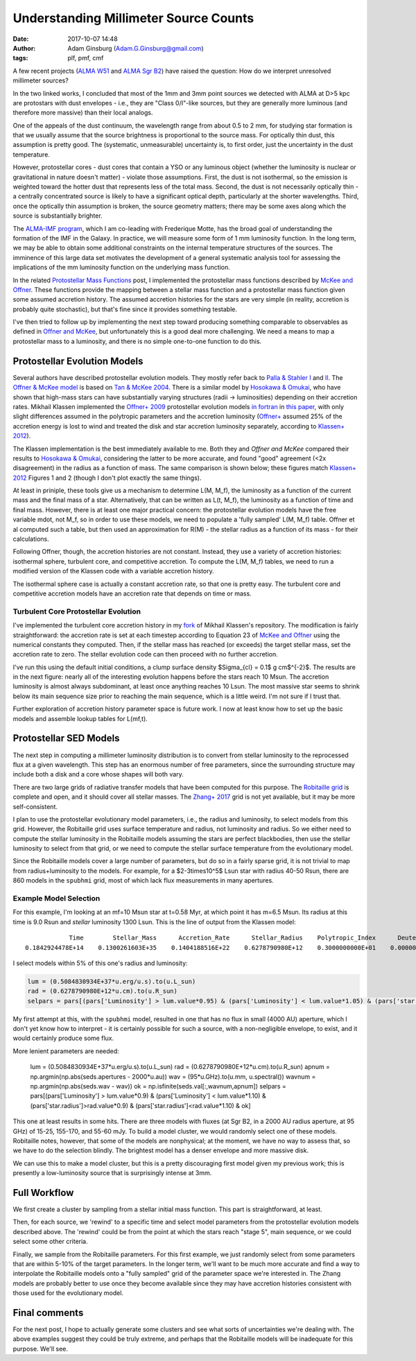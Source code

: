 Understanding Millimeter Source Counts
######################################
:date: 2017-10-07 14:48
:author: Adam Ginsburg (Adam.G.Ginsburg@gmail.com)
:tags: plf, pmf, cmf

A few recent projects (`ALMA W51
<https://github.com/keflavich/W51_ALMA_2013.1.00308.S>`_ and `ALMA Sgr B2
<https://github.com/keflavich/SgrB2_ALMA_3mm_Mosaic/>`_) have raised
the question: How do we interpret unresolved millimeter sources?

In the two linked works, I concluded that most of the 1mm and 3mm point sources
we detected with ALMA at D>5 kpc are protostars with dust envelopes - i.e.,
they are "Class 0/I"-like sources, but they are generally more luminous (and
therefore more massive) than their local analogs.

One of the appeals of the dust continuum, the wavelength range from about 0.5
to 2 mm, for studying star formation is that we usually assume that the source
brightness is proportional to the source mass.  For optically thin dust, this
assumption is pretty good.  The (systematic, unmeasurable) uncertainty is, to
first order, just the uncertainty in the dust temperature.

However, protostellar cores - dust cores that contain a YSO or any luminous
object (whether the luminosity is nuclear or gravitational in nature doesn't
matter) - violate those assumptions.  First, the dust is not isothermal, so the
emission is weighted toward the hotter dust that represents less of the total
mass.  Second, the dust is not necessarily optically thin - a centrally
concentrated source is likely to have a significant optical depth, particularly
at the shorter wavelengths.  Third, once the optically thin assumption is
broken, the source geometry matters; there may be some axes along which the
source is substantially brighter.

The `ALMA-IMF program
<https://almascience.nrao.edu/observing/highest-priority-projects#flyout_2017.1.01355.L>`_,
which I am co-leading with Frederique Motte, has the broad goal of
understanding the formation of the IMF in the Galaxy.  In practice, we will
measure some form of 1 mm luminosity function.  In the long term, we may be
able to obtain some additional constraints on the internal temperature
structures of the sources.  The imminence of this large data set motivates the
development of a general systematic analysis tool for assessing the
implications of the mm luminosity function on the underlying mass function.

In the related `Protostellar Mass Functions`_ post, I implemented the
protostellar mass functions described by `McKee and Offner`_.  These functions
provide the mapping between a stellar mass function and a protostellar mass
function given some assumed accretion history.  The assumed accretion histories
for the stars are very simple (in reality, accretion is probably quite
stochastic), but that's fine since it provides something testable.

I've then tried to follow up by implementing the next step toward producing
something comparable to observables as defined in `Offner and McKee`_, but
unfortunately this is a good deal more challenging.  We need a means to map a
protostellar mass to a luminosity, and there is no simple one-to-one function
to do this.

Protostellar Evolution Models
-----------------------------
Several authors have described protostellar evolution models.  They mostly
refer back to `Palla & Stahler I`_ and `II <Palla & Stahler II>`_.  The `Offner
& McKee model <Offner+ 2009>`_ is based on `Tan & McKee 2004`_.  There is a
similar model by `Hosokawa & Omukai`_, who have shown that high-mass stars can
have substantially varying structures (radii -> luminosities) depending on
their accretion rates.  Mikhail Klassen implemented the `Offner+ 2009`_
protostellar evolution models `in fortran <MikhailKlassen>`_ in `this paper
<Klassen+ 2012>`_, with only slight differences assumed in the polytropic
parameters and the accretion luminosity (`Offner+ <Offner+ 2009>`_ assumed 25%
of the accretion energy is lost to wind and treated the disk and star accretion
luminosity separately, according to `Klassen+ 2012`_).

The Klassen implementation is the best immediately available to me.  Both they
and `Offner and McKee` compared their results to `Hosokawa & Omukai`_,
considering the latter to be more accurate, and found "good" agreement (<2x
disagreement) in the radius as a function of mass.  The same comparison is
shown below; these figures match `Klassen+ 2012`_ Figures 1 and 2 (though I
don't plot exactly the same things).

.. image:: |filename|/images/Klassen_vs_Hosokawa_model_comparison.png
   :width: 600px

At least in priniple, these tools give us a mechanism to determine L(M, M_f),
the luminosity as a function of the current mass and the final mass of a star.
Alternatively, that can be written as L(t, M_f), the luminosity as a function
of time and final mass.  However, there is at least one major practical concern:
the protostellar evolution models have the free variable mdot, not M_f, so
in order to use these models, we need to populate a 'fully sampled' L(M, M_f) table.
Offner et al computed such a table, but then used an approximation for
R(M) - the stellar radius as a function of its mass - for their calculations.

.. There are two types of accretion histories considered by Offner.  First, they
.. consider a series of constant (time-independent) accretion histories with mdot
.. determined by the final mass.  Second, they consider an accelerating
.. (time-dependent) accretion history.  Grids based on the former are easier to build;
.. grids based on the latter require modification of the Klassen code.

Following Offner, though, the accretion histories are not constant.  Instead,
they use a variety of accretion histories: isothermal sphere, turbulent core,
and competitive accretion.
To compute the L(M, M_f) tables, we need to run a
modified version of the Klassen code with a variable accretion history.

The isothermal sphere case is actually a constant accretion rate, so that one is
pretty easy.  The turbulent core and competitive accretion models have an accretion
rate that depends on time or mass.

Turbulent Core Protostellar Evolution
+++++++++++++++++++++++++++++++++++++

I've implemented the turbulent core accretion history in my fork_ of Mikhail
Klassen's repository.  The modification is fairly straightforward: the
accretion rate is set at each timestep according to Equation 23 of `McKee and
Offner`_ using the numerical constants they computed.  Then, if the stellar
mass has reached (or exceeds) the target stellar mass, set the accretion rate
to zero.  The stellar evolution code can then proceed with no further
accretion.

I've run this using the default initial conditions, a clump surface density
$\Sigma_{cl} = 0.1$ g cm$^{-2}$.  The results are in the next figure: nearly
all of the interesting evolution happens before the stars reach 10 Msun.  The
accretion luminosity is almost always subdominant, at least once anything
reaches 10 Lsun.  The most massive star seems to shrink below its main sequence
size prior to reaching the main sequence, which is a little weird.  I'm not
sure if I trust that.

.. image:: |filename|/images/Klassen_turbulentcore_model.png
   :width: 600px

Further exploration of accretion history parameter space is future work.
I now at least know how to set up the basic models and assemble lookup
tables for L(mf,t).


Protostellar SED Models
-----------------------
The next step in computing a millimeter luminosity distribution is to convert
from stellar luminosity to the reprocessed flux at a given wavelength.  This
step has an enormous number of free parameters, since the surrounding structure
may include both a disk and a core whose shapes will both vary.

There are two large grids of radiative transfer models that have been computed
for this purpose.  The `Robitaille grid`_ is complete and open, and it should
cover all stellar masses.  The `Zhang+ 2017`_ grid is not yet available, but it
may be more self-consistent.

I plan to use the protostellar evolutionary model parameters, i.e., the radius
and luminosity, to select models from this grid.  However, the Robitaille grid
uses surface temperature and radius, not luminosity and radius.  So we either
need to compute the stellar luminosity in the Robitaille models assuming the
stars are perfect blackbodies, then use the stellar luminosity to select from
that grid, or we need to compute the stellar surface temperature from
the evolutionary model.

Since the Robitaille models cover a large number of parameters, but do so in a
fairly sparse grid, it is not trivial to map from radius+luminosity to the
models.  For example, for a $2-3\times10^5$ Lsun star with radius 40-50 Rsun,
there are 860 models in the ``spubhmi`` grid, most of which lack flux measurements
in many apertures.

Example Model Selection
+++++++++++++++++++++++

For this example, I'm looking at an mf=10 Msun star at t=0.58 Myr, at which
point it has m=6.5 Msun.  Its radius at this time is 9.0 Rsun and *stellar*
luminosity 1300 Lsun.  This is the line of output from the Klassen model::

                 Time        Stellar_Mass      Accretion_Rate      Stellar_Radius    Polytropic_Index      Deuterium_Mass       Intrinsic_Lum    Total_Luminosity    Stage
     0.1842924478E+14    0.1300261603E+35    0.1404188516E+22    0.6278790980E+12    0.3000000000E+01    0.0000000000E+00    0.5084830934E+37    0.6525577133E+37        4

I select models within 5% of this one's radius and luminosity:

.. code-block:: python

   lum = (0.5084830934E+37*u.erg/u.s).to(u.L_sun)
   rad = (0.6278790980E+12*u.cm).to(u.R_sun)
   selpars = pars[(pars['Luminosity'] > lum.value*0.95) & (pars['Luminosity'] < lum.value*1.05) & (pars['star.radius']>rad.value*0.95) & (pars['star.radius']<rad.value*1.05)]

My first attempt at this, with the ``spubhmi`` model, resulted in one that has
no flux in small (4000 AU) aperture, which I don't yet know how to interpret -
it is certainly possible for such a source, with a non-negligible envelope, to
exist, and it would certainly produce some flux.

More lenient parameters are needed:

   lum = (0.5084830934E+37*u.erg/u.s).to(u.L_sun)
   rad = (0.6278790980E+12*u.cm).to(u.R_sun)
   apnum = np.argmin(np.abs(seds.apertures - 2000*u.au))
   wav = (95*u.GHz).to(u.mm, u.spectral())
   wavnum = np.argmin(np.abs(seds.wav - wav))
   ok = np.isfinite(seds.val[:,wavnum,apnum])
   selpars = pars[(pars['Luminosity'] > lum.value*0.9) & (pars['Luminosity'] < lum.value*1.10) & (pars['star.radius']>rad.value*0.9) & (pars['star.radius']<rad.value*1.10) & ok]

This one at least results in some hits.  There are three models with fluxes (at
Sgr B2, in a 2000 AU radius aperture, at 95 GHz) of 15-25, 155-170, and 55-60 mJy.
To build a model cluster, we would randomly select one of these models.
Robitaille notes, however, that some of the models are nonphysical; at the moment,
we have no way to assess that, so we have to do the selection blindly.  The brightest
model has a denser envelope and more massive disk.

We can use this to make a model cluster, but this is a pretty discouraging first model
given my previous work; this is presently a low-luminosity source that is surprisingly
intense at 3mm.


Full Workflow
-------------

We first create a cluster by sampling from a stellar initial mass function.
This part is straightforward, at least.

Then, for each source, we 'rewind' to a specific time and select model parameters
from the protostellar evolution models described above.  The 'rewind' could be
from the point at which the stars reach "stage 5", main sequence, or we could
select some other criteria.

Finally, we sample from the Robitaille parameters.  For this first example,
we just randomly select from some parameters that are within 5-10% of the target
parameters.  In the longer term, we'll want to be much more accurate
and find a way to interpolate the Robitaille models onto a "fully sampled" grid
of the parameter space we're interested in.  The Zhang models are probably
better to use once they become available since they may have accretion histories
consistent with those used for the evolutionary model.


Final comments
--------------
For the next post, I hope to actually generate some clusters and see what sorts
of uncertainties we're dealing with.  The above examples suggest they could be
truly extreme, and perhaps that the Robitaille models will be inadequate for
this purpose.  We'll see.




.. _McKee and Offner:
.. _protostellar mass function: http://adsabs.harvard.edu/abs/2010ApJ...716..167M
.. _Offner and McKee: http://adsabs.harvard.edu/abs/2011ApJ...736...53O
.. _Palla & Stahler I: http://adsabs.harvard.edu/abs/1991ApJ...375..288P
.. _Palla & Stahler II: http://adsabs.harvard.edu/abs/1992ApJ...392..667P
.. _MikhailKlassen: https://github.com/mikhailklassen/protostellar_evolution
.. _Klassen+ 2012: http://adsabs.harvard.edu/abs/2012MNRAS.421.2861K
.. _Tan & McKee 2004: http://adsabs.harvard.edu/abs/2004ApJ...603..383T
.. _Hosokawa & Omukai: http://adsabs.harvard.edu/abs/2009ApJ...691..823H
.. _Offner+ 2009: http://adsabs.harvard.edu/abs/2009ApJ...703..131O
.. _Protostellar Mass Functions: protostellar_mass_functions.rst
.. _robitaille sedfitter: github.com/astrofrog/sedfitter
.. _Robitaille grid: https://zenodo.org/record/166732#.WdlXwmK3xcw
.. _Zhang+ 2017: http://adsabs.harvard.edu/abs/2017arXiv170808853Z
.. _fork: https://github.com/keflavich/protostellar_evolution
